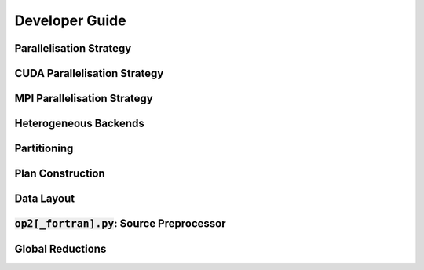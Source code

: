 Developer Guide
===============

Parallelisation Strategy
------------------------

CUDA Parallelisation Strategy
-----------------------------

MPI Parallelisation Strategy
----------------------------

Heterogeneous Backends
----------------------

Partitioning
------------

Plan Construction
-----------------

Data Layout
-----------

:code:`op2[_fortran].py`: Source Preprocessor
---------------------------------------------

Global Reductions
-----------------
